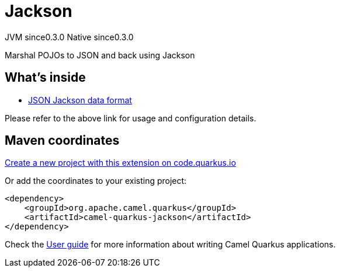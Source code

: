 // Do not edit directly!
// This file was generated by camel-quarkus-maven-plugin:update-extension-doc-page
= Jackson
:page-aliases: extensions/jackson.adoc
:linkattrs:
:cq-artifact-id: camel-quarkus-jackson
:cq-native-supported: true
:cq-status: Stable
:cq-status-deprecation: Stable
:cq-description: Marshal POJOs to JSON and back using Jackson
:cq-deprecated: false
:cq-jvm-since: 0.3.0
:cq-native-since: 0.3.0

[.badges]
[.badge-key]##JVM since##[.badge-supported]##0.3.0## [.badge-key]##Native since##[.badge-supported]##0.3.0##

Marshal POJOs to JSON and back using Jackson

== What's inside

* xref:{cq-camel-components}:dataformats:json-jackson-dataformat.adoc[JSON Jackson data format]

Please refer to the above link for usage and configuration details.

== Maven coordinates

https://code.quarkus.io/?extension-search=camel-quarkus-jackson[Create a new project with this extension on code.quarkus.io, window="_blank"]

Or add the coordinates to your existing project:

[source,xml]
----
<dependency>
    <groupId>org.apache.camel.quarkus</groupId>
    <artifactId>camel-quarkus-jackson</artifactId>
</dependency>
----

Check the xref:user-guide/index.adoc[User guide] for more information about writing Camel Quarkus applications.
